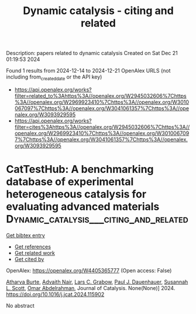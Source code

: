 #+TITLE: Dynamic catalysis - citing and related
Description: papers related to dynamic catalysis
Created on Sat Dec 21 01:19:53 2024

Found 1 results from 2024-12-14 to 2024-12-21
OpenAlex URLS (not including from_created_date or the API key)
- [[https://api.openalex.org/works?filter=related_to%3Ahttps%3A//openalex.org/W2945032606%7Chttps%3A//openalex.org/W2969923410%7Chttps%3A//openalex.org/W3010067097%7Chttps%3A//openalex.org/W3041061357%7Chttps%3A//openalex.org/W3093929595]]
- [[https://api.openalex.org/works?filter=cites%3Ahttps%3A//openalex.org/W2945032606%7Chttps%3A//openalex.org/W2969923410%7Chttps%3A//openalex.org/W3010067097%7Chttps%3A//openalex.org/W3041061357%7Chttps%3A//openalex.org/W3093929595]]

* CatTestHub: A benchmarking database of experimental heterogeneous catalysis for evaluating advanced materials  :Dynamic_catalysis___citing_and_related:
:PROPERTIES:
:UUID: https://openalex.org/W4405365777
:TOPICS: Machine Learning in Materials Science, Catalytic Processes in Materials Science, Electrocatalysts for Energy Conversion
:PUBLICATION_DATE: 2024-12-01
:END:    
    
[[elisp:(doi-add-bibtex-entry "https://doi.org/10.1016/j.jcat.2024.115902")][Get bibtex entry]] 

- [[elisp:(progn (xref--push-markers (current-buffer) (point)) (oa--referenced-works "https://openalex.org/W4405365777"))][Get references]]
- [[elisp:(progn (xref--push-markers (current-buffer) (point)) (oa--related-works "https://openalex.org/W4405365777"))][Get related work]]
- [[elisp:(progn (xref--push-markers (current-buffer) (point)) (oa--cited-by-works "https://openalex.org/W4405365777"))][Get cited by]]

OpenAlex: https://openalex.org/W4405365777 (Open access: False)
    
[[https://openalex.org/A5093786768][Atharva Burte]], [[https://openalex.org/A5111118265][Advaith Nair]], [[https://openalex.org/A5029991019][Lars C. Grabow]], [[https://openalex.org/A5003718847][Paul J. Dauenhauer]], [[https://openalex.org/A5029871622][Susannah L. Scott]], [[https://openalex.org/A5022932212][Omar Abdelrahman]], Journal of Catalysis. None(None)] 2024. https://doi.org/10.1016/j.jcat.2024.115902 
     
No abstract    

    
